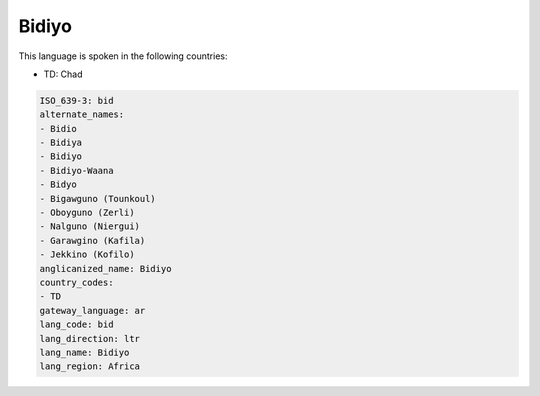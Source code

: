 .. _bid:

Bidiyo
======

This language is spoken in the following countries:

* TD: Chad

.. code-block:: yaml

    ISO_639-3: bid
    alternate_names:
    - Bidio
    - Bidiya
    - Bidiyo
    - Bidiyo-Waana
    - Bidyo
    - Bigawguno (Tounkoul)
    - Oboyguno (Zerli)
    - Nalguno (Niergui)
    - Garawgino (Kafila)
    - Jekkino (Kofilo)
    anglicanized_name: Bidiyo
    country_codes:
    - TD
    gateway_language: ar
    lang_code: bid
    lang_direction: ltr
    lang_name: Bidiyo
    lang_region: Africa
    
